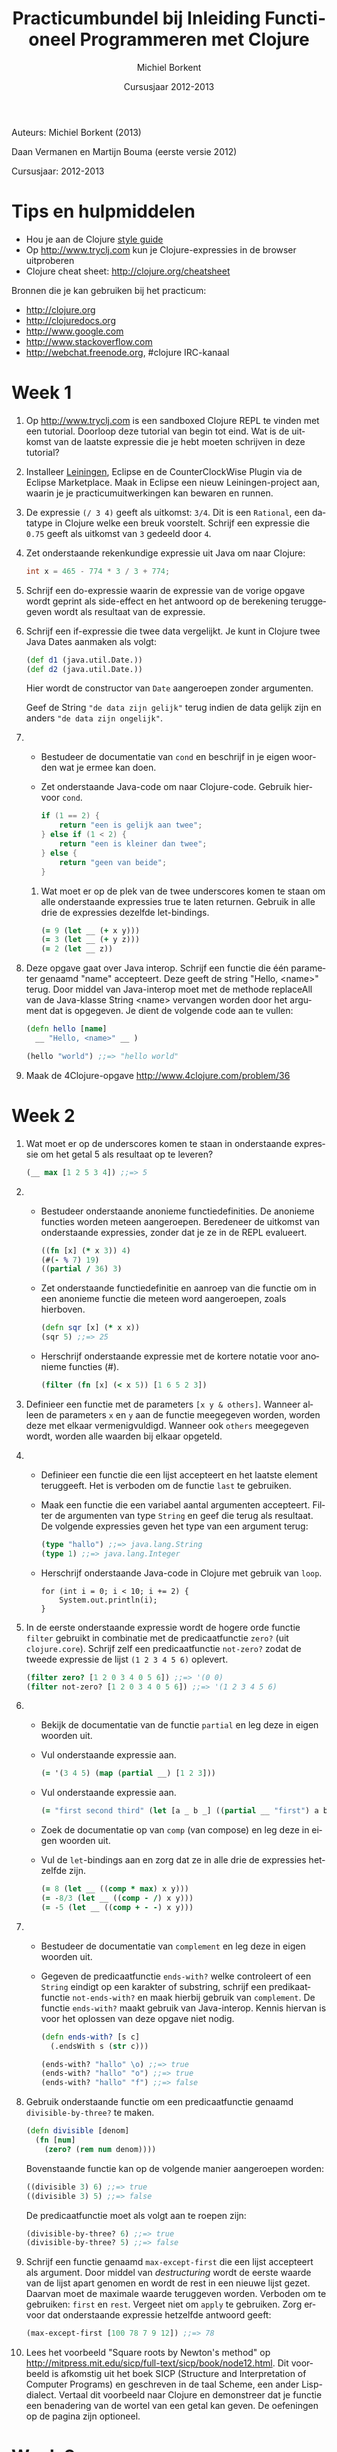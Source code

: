 #+TITLE: Practicumbundel bij Inleiding Functioneel Programmeren met Clojure
#+AUTHOR: Michiel Borkent
#+DATE: Cursusjaar 2012-2013
# HTML-taal:
#+LANGUAGE: nl

#+LaTeX_HEADER: \usepackage[dutch]{babel}
# LaTeX_HEADER: \usepackage[]{hyperref}
# LaTeX_HEADER: \hypersetup{colorlinks=true}

# Maak er een boek van, door een + toe te voegen na # op de volgende regel
# LaTeX_CLASS: book

# CSS styling:
#+STYLE: <link rel="stylesheet" type="text/css" href="css/main.css" />
# Javascript menu (+ toevoegen om de enablen)
# INFOJS_OPT: view:info 

#+OPTIONS: H:3 num:0
# hier begint de inhoud

# Github Ribbon:
#+begin_html
<a href="https://github.com/borkdude/clojurecursus"><img style="position: absolute; top: 0; right: 0; border: 0;" src="https://s3.amazonaws.com/github/ribbons/forkme_right_red_aa0000.png" alt="Fork me on GitHub"></a>
#+end_html
#+HTML: <p class="title">Auteurs: Michiel Borkent (2013)
#+HTML: <p class="title">Daan Vermanen en Martijn Bouma (eerste versie 2012)</p>
#+HTML: <p class="title">Cursusjaar: 2012-2013</p>

# * Inleiding.
# Geschreven met behulp van Org-Mode en Emacs. Beschikbaar in de
# volgende formaten:

# #+begin_html
# <ul>
#   <li>
#     <a href="./practicum.org">Org</a> (source)
#   </li>
#   <li>
#     <a href="./practicum.pdf">PDF</a>
#   </li>
#   <li>
#     <a href="./practicum.html">HTML</a> 
#   </li>
# </ul>
# #+end_html 

# #+begin_latex
# \begin{itemize}
#   \item \href{http://www.michielborkent.nl/courses/ap/clojure/practicum.org}{Org}
#   \item \href{http://www.michielborkent.nl/courses/ap/clojure/practicum.pdf}{PDF}
#   \item \href{http://www.michielborkent.nl/courses/ap/clojure/practicum.html}{HTML}
# \end{itemize}
# #+end_latex

# Indien nodig kan er ook een OpenOffice- of Word-versie geleverd
# worden. Mocht je correcties of suggesties hebben voor dit document, stuur ze
# dan naar per e-mail. Hou daarbij zoveel mogelijk
# het Org-formaat aan.

* Tips en hulpmiddelen
- Hou je aan de Clojure
  [[https://github.com/bbatsov/clojure-style-guide][style guide]]
- Op [[http://www.tryclj.com]] kun je Clojure-expressies in de browser
  uitproberen
- Clojure cheat sheet: [[http://clojure.org/cheatsheet]]

Bronnen die je kan gebruiken bij het practicum:
-  [[http://clojure.org]]
-  [[http://clojuredocs.org]]
-  [[http://www.google.com]]
-  [[http://www.stackoverflow.com]]
-  [[http://webchat.freenode.org]], #clojure IRC-kanaal

* Week 1
1. Op http://www.tryclj.com is een sandboxed Clojure
   REPL te vinden met een tutorial. Doorloop deze tutorial van begin
   tot eind. Wat is de uitkomst van de laatste expressie die je hebt
   moeten schrijven in deze tutorial?
2. Installeer [[http://leiningen.org/][Leiningen]], Eclipse en de CounterClockWise Plugin via de
   Eclipse Marketplace. Maak in Eclipse een nieuw Leiningen-project
   aan, waarin je je practicumuitwerkingen kan bewaren en runnen.
3. De expressie =(/ 3 4)=  geeft als uitkomst: =3/4=. Dit
   is een =Rational=, een datatype in Clojure welke een breuk voorstelt.
   Schrijf een expressie die =0.75= geeft als uitkomst van =3= gedeeld
   door =4=.
4. Zet onderstaande rekenkundige expressie uit Java om naar Clojure:
   #+begin_src java
     int x = 465 - 774 * 3 / 3 + 774;
   #+end_src
5. Schrijf een do-expressie waarin de expressie van de vorige
   opgave wordt geprint als side-effect en het antwoord op de berekening
   teruggegeven wordt als resultaat van de expressie.
6. Schrijf een if-expressie die twee data vergelijkt. Je kunt in
   Clojure twee Java Dates aanmaken als volgt:

   #+begin_src clojure
   (def d1 (java.util.Date.))
   (def d2 (java.util.Date.))
   #+end_src
   
   Hier wordt de constructor van =Date= aangeroepen zonder argumenten.
   
   Geef de String ="de data zijn gelijk"= terug indien de data gelijk zijn
   en anders ~"de data zijn ongelijk"~.
7. 
   + Bestudeer de documentatie van =cond= en beschrijf in je eigen
      woorden wat je ermee kan doen.
   + Zet onderstaande Java-code om naar Clojure-code. Gebruik hiervoor
     =cond=.

     #+begin_src java
       if (1 == 2) {
           return "een is gelijk aan twee";
       } else if (1 < 2) {
           return "een is kleiner dan twee";
       } else {
           return "geen van beide";
       }
     #+end_src

 8. Wat moet er op de plek van de twee underscores komen te staan om
    alle onderstaande expressies true te laten returnen. Gebruik in alle
    drie de expressies dezelfde let-bindings.

    #+BEGIN_SRC clojure
        (= 9 (let __ (+ x y)))
        (= 3 (let __ (+ y z)))
        (= 2 (let __ z))
    #+END_SRC

9.  Deze opgave gaat over Java interop. Schrijf een functie die één
    parameter genaamd "name" accepteert. Deze geeft de string "Hello,
    <name>" terug. Door middel van Java-interop moet met de methode
    replaceAll van de Java-klasse String <name> vervangen worden door
    het argument dat is opgegeven. Je dient de volgende code aan te
    vullen:

    #+BEGIN_SRC clojure
        (defn hello [name]
          __ "Hello, <name>" __ )

        (hello "world") ;;=> "hello world"
    #+END_SRC

10. Maak de 4Clojure-opgave [[http://www.4clojure.com/problem/36]]

* Week 2  
1.  Wat moet er op de underscores komen te staan in onderstaande
    expressie om het getal 5 als resultaat op te leveren?

    #+BEGIN_SRC clojure
        (__ max [1 2 5 3 4]) ;;=> 5
    #+END_SRC

2.  
    -  Bestudeer onderstaande anonieme functiedefinities. De anonieme
       functies worden meteen aangeroepen. Beredeneer de uitkomst van
       onderstaande expressies, zonder dat je ze in de REPL evalueert.

       #+BEGIN_SRC clojure
           ((fn [x] (* x 3)) 4)
           (#(- % 7) 19)
           ((partial / 36) 3)
       #+END_SRC

    -  Zet onderstaande functiedefinitie en aanroep van die functie om
       in een anonieme functie die meteen word aangeroepen, zoals
       hierboven.

       #+BEGIN_SRC clojure
           (defn sqr [x] (* x x))
           (sqr 5) ;;=> 25
       #+END_SRC

    -  Herschrijf onderstaande expressie met de kortere notatie voor
       anonieme functies (#).

       #+BEGIN_SRC clojure
           (filter (fn [x] (< x 5)) [1 6 5 2 3])
       #+END_SRC

3.  Definieer een functie met de parameters =[x y & others]=. Wanneer alleen de
    parameters =x= en =y= aan de functie meegegeven worden, worden deze met
    elkaar vermenigvuldigd. Wanneer ook =others= meegegeven wordt, worden
    alle waarden bij elkaar opgeteld.

4.  
    -  Definieer een functie die een lijst accepteert en het laatste
       element teruggeeft. Het is verboden om de functie =last= te
       gebruiken.

    -  Maak een functie die een variabel aantal argumenten accepteert.
       Filter de argumenten van type =String= en geef die terug als
       resultaat. De volgende expressies geven het type van een argument
       terug:

       #+BEGIN_SRC clojure
           (type "hallo") ;;=> java.lang.String
           (type 1) ;;=> java.lang.Integer
       #+END_SRC

    -  Herschrijf onderstaande Java-code in Clojure met gebruik van
       =loop=.

       #+BEGIN_EXAMPLE
           for (int i = 0; i < 10; i += 2) {
               System.out.println(i);
           }
       #+END_EXAMPLE

5.  In de eerste onderstaande expressie wordt de hogere orde functie
    =filter= gebruikt in combinatie met de predicaatfunctie =zero?=
    (uit =clojure.core=). Schrijf zelf een predicaatfunctie
    =not-zero?= zodat de tweede expressie de lijst =(1 2 3 4 5 6)= oplevert.

    #+BEGIN_SRC clojure
        (filter zero? [1 2 0 3 4 0 5 6]) ;;=> '(0 0)
        (filter not-zero? [1 2 0 3 4 0 5 6]) ;;=> '(1 2 3 4 5 6) 
    #+END_SRC

6.  
    -  Bekijk de documentatie van de functie =partial= en leg deze in
       eigen woorden uit.

    -  Vul onderstaande expressie aan.

       #+BEGIN_SRC clojure
           (= '(3 4 5) (map (partial __) [1 2 3]))
       #+END_SRC

    -  Vul onderstaande expressie aan.

       #+BEGIN_SRC clojure
           (= "first second third" (let [a _ b _] ((partial __ "first") a b)))
       #+END_SRC

    -  Zoek de documentatie op van ~comp~ (van compose) en leg deze in eigen
       woorden uit.

    -  Vul de =let=-bindings aan en zorg dat ze in alle drie de expressies
       hetzelfde zijn.

       #+BEGIN_SRC clojure
           (= 8 (let __ ((comp * max) x y)))
           (= -8/3 (let __ ((comp - /) x y)))
           (= -5 (let __ ((comp + - -) x y)))
       #+END_SRC

7.  
    -  Bestudeer de documentatie van =complement= en leg deze in eigen
       woorden uit.
    -  Gegeven de predicaatfunctie =ends-with?= welke controleert of een
       =String= eindigt op een karakter of substring, schrijf een
       predikaatfunctie =not-ends-with?= en maak hierbij gebruik van
       =complement=. De functie =ends-with?= maakt gebruik van Java-interop.
       Kennis hiervan is voor het oplossen van deze opgave niet nodig.

       #+BEGIN_SRC clojure
           (defn ends-with? [s c]
             (.endsWith s (str c)))

           (ends-with? "hallo" \o) ;;=> true
           (ends-with? "hallo" "o") ;;=> true
           (ends-with? "hallo" "f") ;;=> false
       #+END_SRC

8.  Gebruik onderstaande functie om een predicaatfunctie genaamd
    =divisible-by-three?= te maken.

    #+BEGIN_SRC clojure
        (defn divisible [denom]
          (fn [num]
            (zero? (rem num denom))))
    #+END_SRC

    Bovenstaande functie kan op de volgende manier aangeroepen worden:

    #+BEGIN_SRC clojure
        ((divisible 3) 6) ;;=> true
        ((divisible 3) 5) ;;=> false
    #+END_SRC

    De predicaatfunctie moet als volgt aan te roepen zijn:

    #+BEGIN_SRC clojure
        (divisible-by-three? 6) ;;=> true
        (divisible-by-three? 5) ;;=> false
    #+END_SRC

9.  Schrijf een functie genaamd =max-except-first= die een lijst
    accepteert als argument. Door middel van /destructuring/ wordt de
    eerste waarde van de lijst apart genomen en wordt de rest in een
    nieuwe lijst gezet. Daarvan moet de maximale waarde teruggeven
    worden. Verboden om te gebruiken: =first= en =rest=. Vergeet niet om
    =apply= te gebruiken. Zorg ervoor dat onderstaande expressie hetzelfde
    antwoord geeft:

    #+BEGIN_SRC clojure
        (max-except-first [100 78 7 9 12]) ;;=> 78
    #+END_SRC

10. Lees het voorbeeld "Square roots by Newton's method" op
    [[http://mitpress.mit.edu/sicp/full-text/sicp/book/node12.html]].
    Dit voorbeeld is afkomstig uit het boek SICP (Structure and
    Interpretation of Computer Programs) en geschreven in de taal
    Scheme, een ander Lisp-dialect. Vertaal dit voorbeeld naar Clojure
    en demonstreer dat je functie een benadering van de wortel van een
    getal kan geven. De oefeningen op de pagina zijn optioneel.

* Week 3

1. De volgende opgaven gaan over lists.

   1. Vul onderstaande expressies aan (de antwoorden hoeven in dit geval
      niet hetzelfde te zijn):

      #+BEGIN_SRC clojure
          (= (list __) '(:aap :noot :mies))
          (= '(1 2 3 4) (flatten '(1 2 (__))))
          (= '(1 2 3 4) (conj '(3 4) __)) 
      #+END_SRC

   2. Schrijf een functie waarmee de inhoud van een lijst omgedraaid kan
      worden. Het is verboden om =reverse= te gebruiken.

   3. Maak de 4Clojure-opgave [[http://www.4clojure.com/problem/4]]

   4. Maak de 4Clojure-opgave [[http://www.4clojure.com/problem/5]]

2. De volgende opgaven gaan over vectoren.

   1. Vul onderstaande expressies aan.

      #+BEGIN_SRC clojure
          (= '(1 2 3 4) (conj [1 2] __))
          (= '(1 2 3 4) (into () __))
      #+END_SRC

   2. Maak 4Clojure-opgave [[http://www.4clojure.com/problem/6]]

   3. Maak 4Clojure-opgave [[http://www.4clojure.com/problem/7]]

3. De volgende opgaven gaan over maps.

   1. Creëer de volgende map door middel van =zipmap=: ={:first
      1, :second 2, :third 3}= (de volgorde in een map is niet van belang).

   2. Creëer eenzelfde map door middel van =interleave= en de functie
      =hash-map=.

   3. Gegeven de volgende vector met maps:

      #+BEGIN_SRC clojure
          (def tentamencijfers [{:naam "Piet" :cijfer 7}  
                                {:naam "Klaas" :cijfer 3}])
      #+END_SRC

      Gebruik assoc-in om de vector tentamencijfers terug te geven
      waarbij het cijfers van Klaas veranderd is in een 10.

   4. Voeg aan de expressie die je voor de vorige opgave hebt moeten
      schrijven de functie get-in toe om alleen het cijfer 10 terug te
      laten geven.

   5. Maak 4Clojure-opgave [[http://www.4clojure.com/problem/10]]

   6. Maak 4Clojure-opgave [[http://www.4clojure.com/problem/11]]

   7. Maak 4Clojure-opgave [[http://www.4clojure.com/problem/134]]

4. Opgaven over sets

   1. Schrijf een expressie die de elementen :a en :d uit de set #{:a :b
      :c :d} verwijdert.

   2. Schrijf een expressie die van de vector [1 1 2 3] een set maakt.
      Hoeveel elementen heeft de set en waarom?

   3. Schrijf een expressie die de sets #{1 2 3 4} #{5 6 7 8} tot één
      set samenvoegt.

   4. Maak de 4Clojure-opgave [[http://www.4clojure.com/problem/8]]

   5. Maak de 4Clojure-opgave [[http://www.4clojure.com/problem/9]]

   6. Maak de 4Clojure-opgave [[http://www.4clojure.com/problem/81]]

5. Sequences

   1. Voeg het getal 5 toe aan de vector =[4 3 2 1]=. Zorg dat =5= vooraan de vector
      wordt toegevoegd.

   2. Maak van de vector =["een" "twee" "drie"]= de string ="een twee
      drie"=.

   3. Maak een functie =my-but-last= waarmee het een-na-laatste element
      wordt teruggegeven van een sequence. Het is verboden de functie
      =but-last= te gebruiken. Bijvoorbeeld 
      =(my-but-last ["maandag" "dinsdag" "woensdag" "donderdag"
      "vrijdag"])= levert ="donderdag"= op.

   4. Maak een functie waarmee dubbele waarden uit een sequence worden
      gefilterd en die een sequence met unieke waarden oplevert. Het
      is verboden om =distinct= te gebruiken.

6. Lazy sequences

   1. Zoek de documentatie van de functie =repeat= op. Schrijf een functie genaamd
      =repeat-fifteen= welke een lazy sequence oplevert waarin 15 keer
      een waarde die als parameter kan worden meegegeven wordt herhaald.

   2. Zoek uit hoe onderstaande XML uitgelezen kan worden in Clojure.
      Schrijf een functie die de namen en cijfers uit de onderstaande
      XML in een map
      teruggeeft: ={"Piet" 7, "Klaas" 10}= (je kan Strings als keys
      gebruiken). Gebruik bijvoorbeeld de functie =xml-seq= die van XML
      een sequence kan maken. Hier is een goede uitleg ervan te vinden:
      [[http://www.gettingclojure.com/cookbook:xml-html]]

      #+begin_src clojure
      (use 'clojure.xml)
      (def xmlstring "<?xml version=\"1.0\" encoding=\"utf-8\"?>
                      <tentamenresultaten>
                        <resultaat>
                          <naam>Piet</naam>
                          <cijfer>7</cijfer>
                        </resultaat>
                        <resultaat>
                          <naam>Klaas</naam>
                          <cijfer>10</cijfer>
                        </resultaat>
                      </tentamenresultaten>")
      (def xmlinputstream (java.io.ByteArrayInputStream. (.getBytes xmlstring)))
      (def parsed-xml (parse xmlinputstream))
      #+end_src 

   3. Gebruik de predicaatfunctie =divisible-by-three?= die je in week 2
      hebt gemaakt in een for-expressie die een sequence oplevert van
      alleen maar getallen die deelbaar zijn door 3. Gebruik als
      invoer-sequence =(range 20)=.

   4. Herschrijf de vorige opgave en maak gebruik van =filter=. Wat is het
      verschil tussen =filter= en =for=?

* Week 4

1. Recursie.

   1. *A.* Schrijf de volgende recursieve Java-methode om naar een
      tail-recursive Clojure functie. Maak dus gebruik van =recur=.

      #+BEGIN_EXAMPLE
          private static int sumTo(int n) {
            if (n == 0) return 0;
            return n + sumTo(n - 1);
          }
      #+END_EXAMPLE

      *B.* Maak een versie waarbij het gebruik van =recur= vervangen
      wordt door een hogere orde functie.
   
   2. Schrijf een recursieve hogere orde functie =times-called= welke een
      reken-functie =calc-fn= accepteert, een startwaarde =start-val= en een
      getal =limit=. De hogere orde functie berekent hoe vaak de functie
      aangeroepen kan worden, totdat de limiet overschreden wordt. De
      functie =calc-fn= accepteert een getal en levert een getal op.
      Voorbeelden van aanroepen van =times-called=:

      #+BEGIN_SRC clojure
          (times-called (fn [x] (+ x x)) 2 1000) ;;=> 8
          (times-called (fn [x] (* x x)) 2 1000) ;;=> 3
          (times-called (fn [x] (Math/pow x x)) 2 1000) ;;=> 2
      #+END_SRC

2. Atoms.

   1. Maak een atom welke boeken kan opslaan in een vector. Boeken
      bewaar je in een map:

      #+BEGIN_SRC clojure
          {:type :book, 
           :title "The Joy of Clojure",
           :authors "Fogus and Houser", 
           :publisher "Manning"}
      #+END_SRC

      Schrijf daarbij functies genaamd =insert-book=, =get-book=,
      =update-book= en =delete-book= om de boeken te kunnen beheren.
      Demonstreer duidelijk de werking van je programma door een
      scenario uit te programmeren waarin boeken worden ge-insert,
      opgevraagd, ge-update en verwijderd. Houdt rekening met o.a. de
      volgende zaken:

      -  Een boek mag niet worden toegevoegd als er al een boek is met
         dezelfde titel

      -  Een boek mag alleen worden ge-update als er al een boek is met
         dezelfde titel

   2. Schrijf twee functies: =start= en =stop= welke de werking van een
      simpele stopwatch voorstellen. De twee functies moeten als volgt
      te gebruiken zijn:

      #+BEGIN_SRC clojure
          (start!) ;;=> "Stopwatch started"
          (start!) ;;=> "Stopwatch already started"
          (stop!) ;;=> "3.618 seconds passed since start"
          (stop!) ;;=> "Start stopwatch first"
          (start!) ;;=> "Stopwatch started"
          (stop!) ;;=> "105.838 seconds passed since start"
      #+END_SRC

      Gebruik een atom om de tijd bij te houden die verstreken is.

   3. Bestudeer de functie =memoize= op [[http://clojure.org/atoms]]. Wat
      is het verschil met voorbeeld van Fibonacci in het dictaat waarbij
      ook memoization is toegepast? Waarom is het niet nodig om =memoize=
      als macro te schrijven? Is =memoize= wel of geen hogere orde
      functie?

3. Macro's.

   1. Schrijf een macro genaamd =my-for=, een variatie op =for=, welke je als volgt kunt
      gebruiken:

      #+BEGIN_SRC clojure
          (my-for i 10 15 
            i (* i 2) (* i 3))
          ;;=> ([10 20 30] [11 22 33] [12 24 36] [13 26 39] [14 28 42])
      #+END_SRC

      Het eerste argument van =my-for= is een naam van een
      iteratievariabele. Het tweede argument is een beginwaarde en het
      derde argument is de eindwaarde. De iteratievariabele doorloopt de
      waarden vanaf de beginwaarde tot de eindwaarde. Daarna volgen er
      expressies waarin aan de iteratievariabele gerefereerd kan worden.
      De waarden van de expressies worden verzameld in een lijst van
      vectoren, per iteratie een vector met de waarden van de
      expressies.

      Enkele voorbeelden:

      #+BEGIN_SRC clojure
          (my-for c 97 123 
               (char c))
          ;;=> ([\a] [\b] [\c] [\d] ... [\z])

          (apply str
               (apply concat
                      (my-for c 97 123 
                              (char c))))
          ;;=> "abcdefghijklmnopqrstuvwxyz"
      #+END_SRC

   2. Breidt de macro =my-for= uit zodat het ook mogelijk wordt van hoog
      naar laag te itereren:

      #+BEGIN_SRC clojure
          (apply str
               (apply concat
                      (my-for c 122 96 
                              (char c))))
          ;;=> "zyxwvutsrqponmlkjihgfedcba"
      #+END_SRC
      
* Week 5 en 6: webapplicatie

Ontwerp een klein spelletje als webapplicatie en maak hierbij gebruik
van https://github.com/borkdude/tictactoe of gebruik een
Luminus-template: http://www.luminusweb.net/.

Ideeën voor spelletjes:

-  Niveau 'easy':
   -  Galgje
   -  Quiz
   -  Bingo

-  Niveau 'medium':
   -  Schuifpuzzel
   -  Memory

-  Niveau 'hard':
   -  Battleship
   -  Minesweeper
   -  Pesten (kaartspel)

of een eigen idee wat goedgekeurd wordt door de docent.

*Gesuggereerde werkwijze*
-  Ontwerp eerst het model op een interactieve wijze (REPL) en schrijf
   wanneer functies een voorlopige vorm hebben aangenomen er tests
   voor in een corresponderende test namespace, zoals bij het tictactoe-spel.
   Draai de tests regelmatig met =lein test= om te kijken of je model nog
   correct werkt. Gebruik zoveel mogelijk testbare functies (dus
   referentieel transparant) die je in het test-gedeelte test. In de
   tests neem je tevens een paar scenario's op die de hele flow van een
   spel illustreren en testen.

-  Ontwerp daarna de view op een interactieve manier. Deel de
   html-generatie op in stukjes die makkelijk zijn uit te proberen
   vanaf de REPL. Test daarna de gehele applicatie in de browser.

-  Zet daarna controller op (Compojure routes en bijbehorende
   besturingslogica.

-  Start de browser via de =repl= namespace met de functie
   =start-server=. Los eventuele problemen op. 

*Op te leveren*

-  Github-link naar project (zodat de code makkelijk door de docent is
   in te zien)

-  Deploy de applicatie eventueel naar Heroku (zie de README van
   https://github.com/borkdude/tictactoe en https://www.heroku.com/)
   zodat deze voor de docent makkelijk te testen is

-  Documentje met uitleg over het spel, de spelregels, toelichting bij
   code waar nodig, verantwoording van keuzes, wat mag de docent vooral
   niet over het hoofd zien bij de beoordeling?

*Beoordeling / eisen*

-  De applicatie werkt naar verwachting, bevat geen bugs, geen
   imperatieve programmeerstijl

-  De kennis/vaardigheden die opgedaan zijn tijdens de les zijn
   duidelijk zichtbaar in de opgeleverde code

-  Het model van de applicatie bevat waar mogelijk testbare functies
   (referentieel transparant)

-  Testen voor het model in een aparte test-namespace, gebruikmakende
   van clojure.test. Zinvolle testgevallen.

-  De view is opgedeeld in functies die makkelijk te 'testen' zijn
   vanaf de REPL

-  Bonus: de applicatie ziet er mooi uit

   

